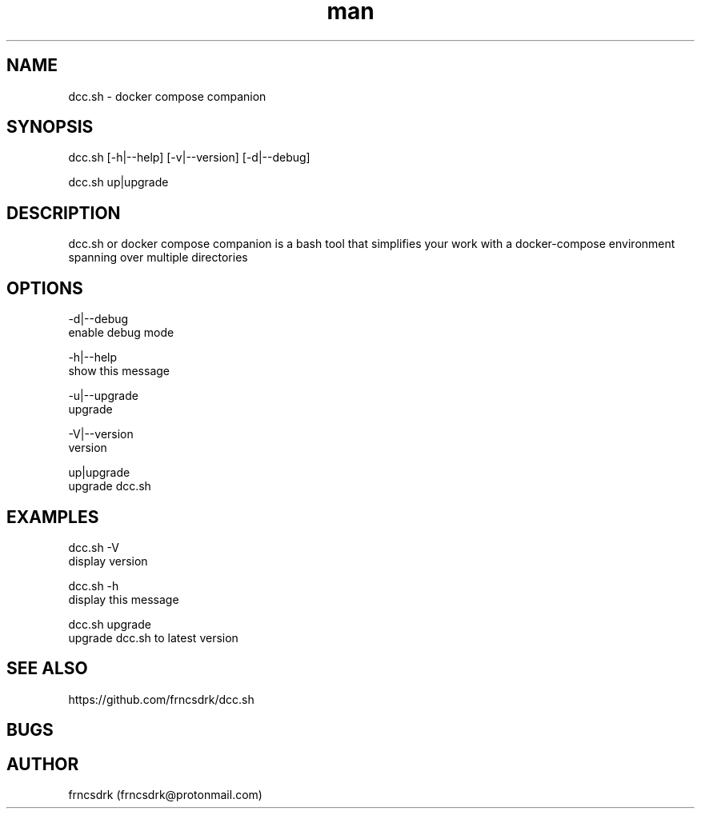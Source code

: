 .\" Manpage for dcc.sh
.\" Contact frncsdrk@protonmail.com
.TH man 8 "04.07.2019" "0.15.1" "dcc.sh man page"
.SH NAME
dcc.sh \- docker compose companion
.SH SYNOPSIS
dcc.sh [-h|--help] [-v|--version] [-d|--debug]

dcc.sh up|upgrade
.SH DESCRIPTION
dcc.sh or docker compose companion is a bash tool that simplifies your work
with a docker-compose environment spanning over multiple directories
.SH OPTIONS
-d|--debug
        enable debug mode

-h|--help
        show this message

-u|--upgrade
        upgrade

-V|--version
        version

up|upgrade
        upgrade dcc.sh

.SH EXAMPLES
dcc.sh -V
        display version

dcc.sh -h
        display this message

dcc.sh upgrade
        upgrade dcc.sh to latest version
.SH SEE ALSO
https://github.com/frncsdrk/dcc.sh
.SH BUGS

.SH AUTHOR
frncsdrk (frncsdrk@protonmail.com)
